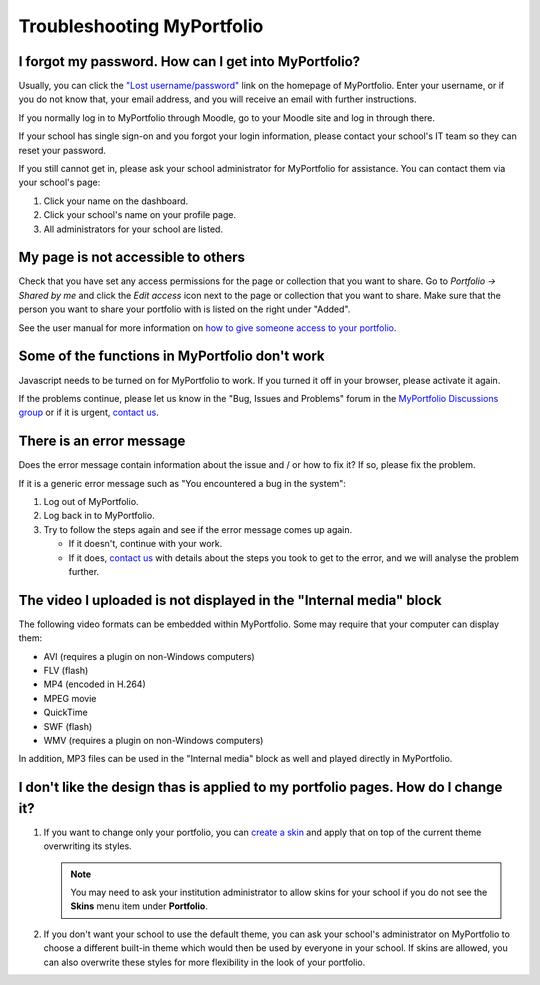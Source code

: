 
.. _troubleshooting:

Troubleshooting MyPortfolio
=================================

I forgot my password. How can I get into MyPortfolio?
-----------------------------------------------------------

Usually, you can click the `"Lost username/password" <http://myportfolio.school.nz/forgotpass.php>`_ link on the homepage of MyPortfolio. Enter your username, or if you do not know that, your email address, and you will receive an email with further instructions.

If you normally log in to MyPortfolio through Moodle, go to your Moodle site and log in through there.

If your school has single sign-on and you forgot your login information, please contact your school's IT team so they can reset your password.

If you still cannot get in, please ask your school administrator for MyPortfolio for assistance. You can contact them via your school's page:

#. Click your name on the dashboard.
#. Click your school's name on your profile page.
#. All administrators for your school are listed.

My page is not accessible to others
--------------------------------------------

Check that you have set any access permissions for the page or collection that you want to share. Go to *Portfolio → Shared by me* and click the *Edit access* icon next to the page or collection that you want to share. Make sure that the person you want to share your portfolio with is listed on the right under "Added".

See the user manual for more information on `how to give someone access to your portfolio <http://manual.mahara.org/en/1.10/portfolio/share.html>`_.

Some of the functions in MyPortfolio don't work
--------------------------------------------------------

Javascript needs to be turned on for MyPortfolio to work. If you turned it off in your browser, please activate it again.

If the problems continue, please let us know in the "Bug, Issues and Problems" forum in the `MyPortfolio Discussions group <http://myportfolio.school.nz/group/myportfolio-discussions>`_ or if it is urgent, `contact us <http://myportfolio.school.nz/contact.php>`_.

There is an error message
-------------------------------------

Does the error message contain information about the issue and / or how to fix it? If so, please fix the problem.

If it is a generic error message such as "You encountered a bug in the system":

#. Log out of MyPortfolio.
#. Log back in to MyPortfolio.
#. Try to follow the steps again and see if the error message comes up again.

   * If it doesn't, continue with your work.
   * If it does, `contact us <http://myportfolio.school.nz/contact.php>`_ with details about the steps you took to get to the error, and we will analyse the problem further.

The video I uploaded is not displayed in the "Internal media" block
-------------------------------------------------------------------------

The following video formats can be embedded within MyPortfolio. Some may require that your computer can display them:

* AVI (requires a plugin on non-Windows computers)
* FLV (flash)
* MP4 (encoded in H.264)
* MPEG movie
* QuickTime
* SWF (flash)
* WMV (requires a plugin on non-Windows computers)

In addition, MP3 files can be used in the "Internal media" block as well and played directly in MyPortfolio.

I don't like the design thas is applied to my portfolio pages. How do I change it?
------------------------------------------------------------------------------------------

#. If you want to change only your portfolio, you can `create a skin <http://manual.mahara.org/en/1.10/portfolio/skins.html>`_ and apply that on top of the current theme overwriting its styles.

   .. note::
     You may need to ask your institution administrator to allow skins for your school if you do not see the **Skins** menu item under **Portfolio**.

#. If you don't want your school to use the default theme, you can ask your school's administrator on MyPortfolio to choose a different built-in theme which would then be used by everyone in your school. If skins are allowed, you can also overwrite these styles for more flexibility in the look of your portfolio.
